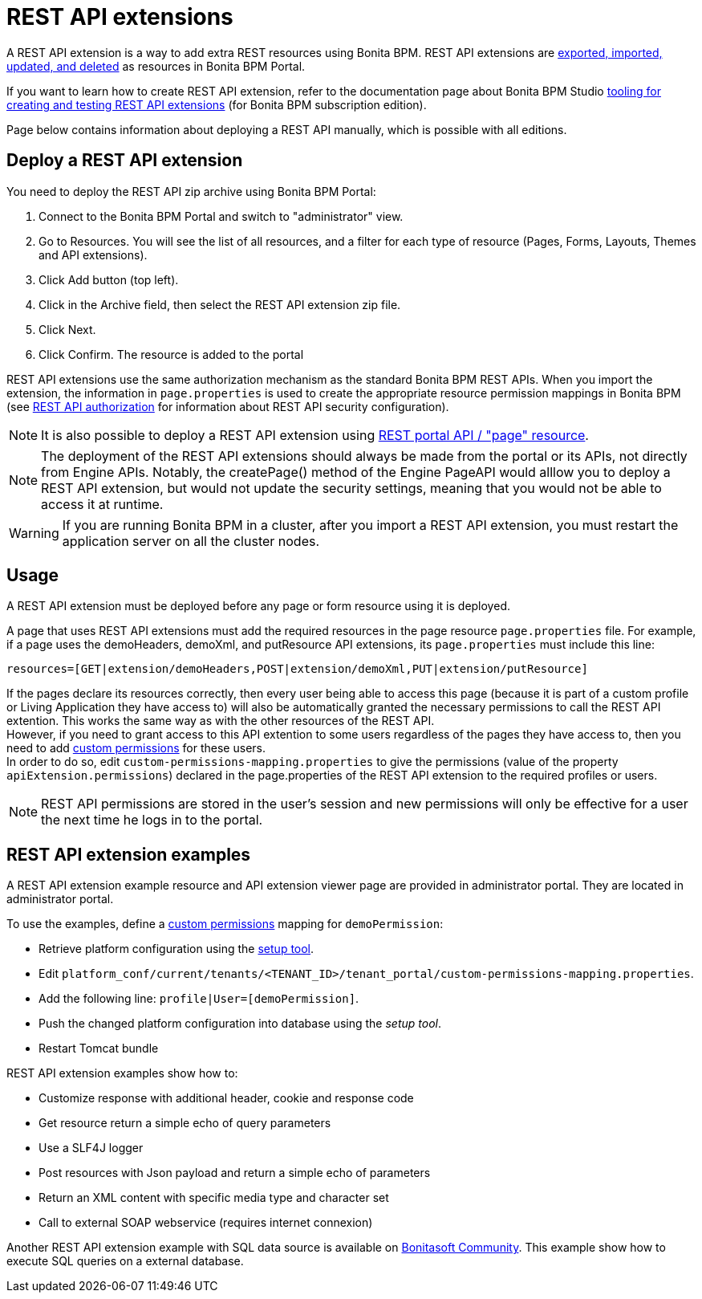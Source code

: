 = REST API extensions
:description: A REST API extension is a way to add extra REST resources using Bonita BPM. REST API extensions are xref:resource-management.adoc[exported, imported, updated, and deleted] as resources in Bonita BPM Portal.

A REST API extension is a way to add extra REST resources using Bonita BPM. REST API extensions are xref:resource-management.adoc[exported, imported, updated, and deleted] as resources in Bonita BPM Portal.

If you want to learn how to create REST API extension, refer to the documentation page about Bonita BPM Studio xref:rest-api-extensions.adoc[tooling for creating and testing REST API extensions] (for Bonita BPM subscription edition).

Page below contains information about deploying a REST API manually, which is possible with all editions.

== Deploy a REST API extension

You need to deploy the REST API zip archive using Bonita BPM Portal:

. Connect to the Bonita BPM Portal and switch to "administrator" view.
. Go to Resources. You will see the list of all resources, and a filter for each type of resource (Pages, Forms, Layouts, Themes and API extensions).
. Click Add button (top left).
. Click in the Archive field, then select the REST API extension zip file.
. Click Next.
. Click Confirm. The resource is added to the portal

REST API extensions use the same authorization mechanism as the standard Bonita BPM REST APIs. When you import the extension, the information in `page.properties` is used to create the appropriate resource permission mappings in Bonita BPM (see xref:rest-api-authorization.adoc[REST API authorization] for information about REST API security configuration).

[NOTE]
====

It is also possible to deploy a REST API extension using xref:portal-api.adoc]#page[REST portal API / "page" resource].
====

[NOTE]
====

The deployment of the REST API extensions should always be made from the portal or its APIs, not directly from Engine APIs. Notably, the createPage() method of the Engine PageAPI would alllow you to deploy a REST API extension, but would not update the security settings, meaning that you would not be able to access it at runtime.
====

[WARNING]
====

If you are running Bonita BPM in a cluster, after you import a REST API extension, you must restart the application server on all the cluster nodes.
====

[#usage]

== Usage

A REST API extension must be deployed before any page or form resource using it is deployed.

A page that uses REST API extensions must add the required resources in the page resource `page.properties` file.
For example, if a page uses the demoHeaders, demoXml, and putResource API extensions, its `page.properties` must include this line:

----
resources=[GET|extension/demoHeaders,POST|extension/demoXml,PUT|extension/putResource]
----

If the pages declare its resources correctly, then every user being able to access this page (because it is part of a custom profile or Living Application they have access to) will also be automatically granted the necessary permissions to call the REST API extention. This works the same way as with the other resources of the REST API. +
However, if you need to grant access to this API extention to some users regardless of the pages they have access to, then you need to add xref:rest-api-authorization.adoc]#custom-permissions-mapping[custom permissions] for these users. +
In order to do so, edit `custom-permissions-mapping.properties` to give the permissions (value of the property `apiExtension.permissions`) declared in the page.properties of the REST API extension to the required profiles or users.

[NOTE]
====

REST API permissions are stored in the user's session and new permissions will only be effective for a user the next time he logs in to the portal.
====

== REST API extension examples

A REST API extension example resource and API extension viewer page are provided in administrator portal. They are located in administrator portal.

To use the examples, define a xref:rest-api-authorization.adoc]#custom-permissions-mapping[custom permissions] mapping for `demoPermission`:

* Retrieve platform configuration using the xref:BonitaBPM_platform_setup.adoc]#update_platform_conf[setup tool].
* Edit `platform_conf/current/tenants/<TENANT_ID>/tenant_portal/custom-permissions-mapping.properties`.
* Add the following line: `profile|User=[demoPermission]`.
* Push the changed platform configuration into database using the _setup tool_.
* Restart Tomcat bundle

REST API extension examples show how to:

* Customize response with additional header, cookie and response code
* Get resource return a simple echo of query parameters
* Use a SLF4J logger
* Post resources with Json payload and return a simple echo of parameters
* Return an XML content with specific media type and character set
* Call to external SOAP webservice (requires internet connexion)

Another REST API extension example with SQL data source is available on http://community.bonitasoft.com/project/data-source-rest-api-extension[Bonitasoft Community]. This example show how to execute SQL queries on a external database.
